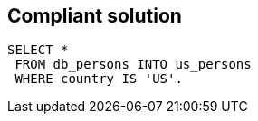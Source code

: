 == Compliant solution

[source,text]
----
SELECT *
 FROM db_persons INTO us_persons
 WHERE country IS 'US'.
----
